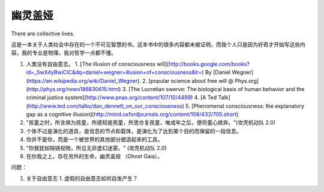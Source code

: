 幽灵盖娅
=========


There are collective lives.


这是一本关于人类社会中存在的一个不可见智慧的书。这本书中的很多内容都未被证明，而我个人只是因为好奇才开始写这些内容。我的专业是物理，我对哲学一点都不懂。







1. 人类没有自由意志。
   1. [The illusion of consciousness will](http://books.google.com/books?id=_SwX4yBwiCIC&dq=daniel+wegner+illusion+of+consciousness&lr=) By [Daniel Wegner](https://en.wikipedia.org/wiki/Daniel_Wegner).
   2. [popular science about free will @ Phys.org](http://phys.org/news186830615.html)
   3. [The Lucretian swerve: The biological basis of human behavior and the criminal justice system](http://www.pnas.org/content/107/10/4499)
   4. [A Ted Talk](http://www.ted.com/talks/dan_dennett_on_our_consciousness)
   5. [Phenomenal consciousness: the explanatory gap as a cognitive illusion](http://mind.oxfordjournals.org/content/108/432/705.short)
2. "孩童之时，所言俱为孩童，所感知是孩童，所思亦复孩童，唯成年之后，便将童心摈弃。"(攻壳机动队 2.0)
3. 个体不过是演化的道具，是信息的节点和载体，是演化为了达到某个目的而保留的一段信息。
4. 你并不是你，而是一个被世界的其他部分塑造起来的工具。
5. "你我犹如隔镜视物，所见无非虚幻迷蒙。" (攻壳机动队 2.0)
6. 在你我之上，存在另外的生命，幽灵盖娅 （Ghost Gaia）。




问题：

1. 关于自由意志
   1. 虚假的自由意志如何自发产生？
